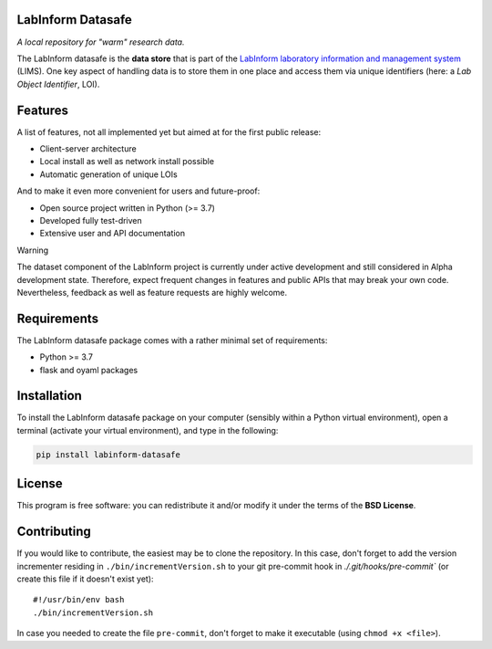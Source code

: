 LabInform Datasafe
==================

*A local repository for "warm" research data.*

The LabInform datasafe is the **data store** that is part of the `LabInform laboratory information and management system <https://www.labinform.de/>`_ (LIMS). One key aspect of handling data is to store them in one place and access them via unique identifiers (here: a *Lab Object Identifier*, LOI).



Features
========

A list of features, not all implemented yet but aimed at for the first public release:

* Client-server architecture

* Local install as well as network install possible

* Automatic generation of unique LOIs


And to make it even more convenient for users and future-proof:

* Open source project written in Python (>= 3.7)

* Developed fully test-driven

* Extensive user and API documentation


Warning

The dataset component of the LabInform project is currently under active development and still considered in Alpha development state. Therefore, expect frequent changes in features and public APIs that may break your own code. Nevertheless, feedback as well as feature requests are highly welcome.


Requirements
============

The LabInform datasafe package comes with a rather minimal set of requirements:

* Python >= 3.7
* flask and oyaml packages


Installation
============

To install the LabInform datasafe package on your computer (sensibly within a Python virtual environment), open a terminal (activate your virtual environment), and type in the following:

.. code-block:: bash

    pip install labinform-datasafe


License
=======

This program is free software: you can redistribute it and/or modify it under the terms of the **BSD License**.


Contributing
============

If you would like to contribute, the easiest may be to clone the repository. In this case, don't forget to add the version incrementer residing in ``./bin/incrementVersion.sh`` to your git pre-commit hook in `./.git/hooks/pre-commit`` (or create this file if it doesn't exist yet)::

    #!/usr/bin/env bash
    ./bin/incrementVersion.sh

In case you needed to create the file ``pre-commit``, don't forget to make it executable (using ``chmod +x <file>``).
